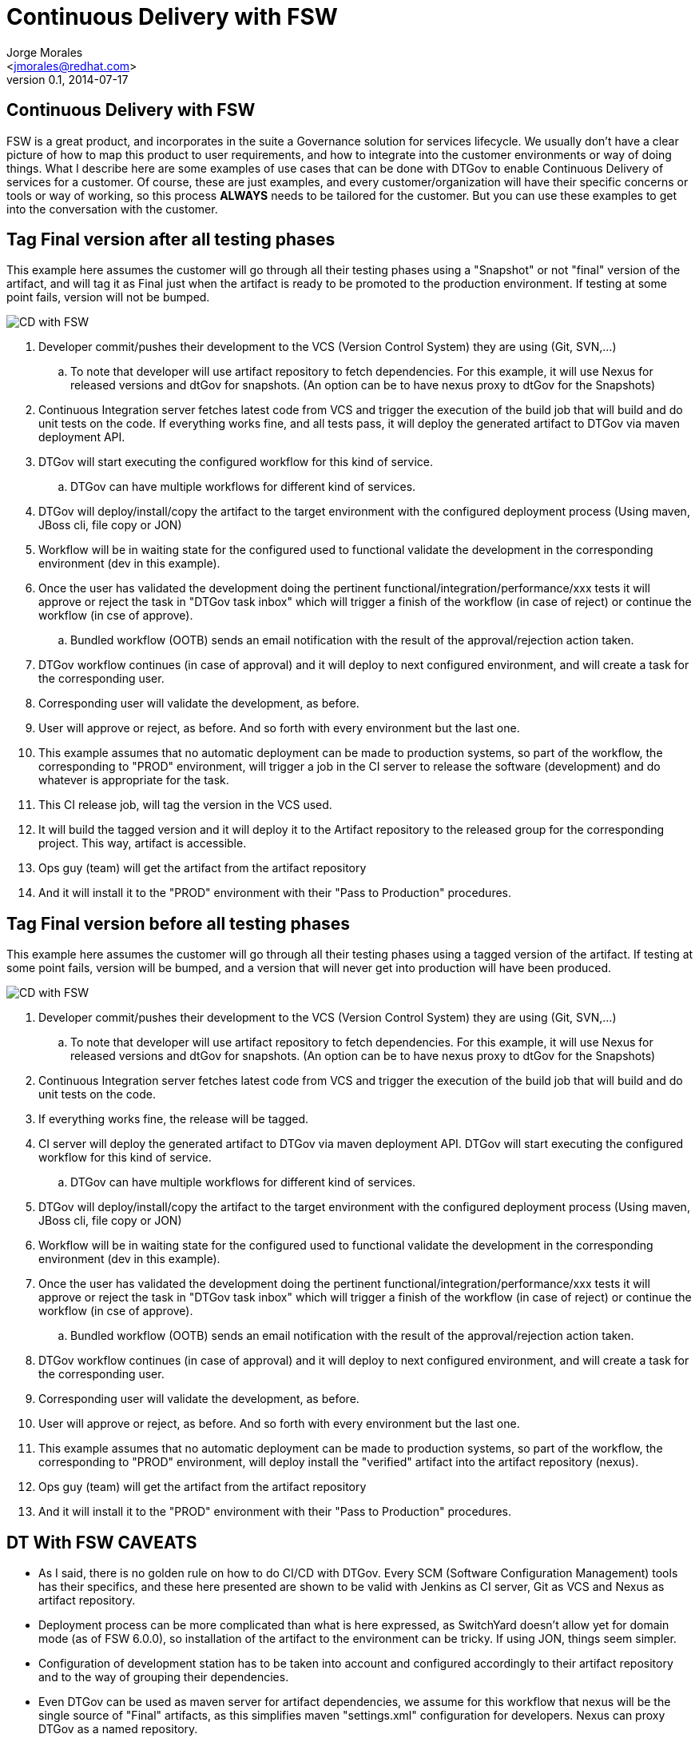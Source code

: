 = Continuous Delivery with FSW
:author: Jorge Morales 
:email: <jmorales@redhat.com>
:description: FSW training
:revdate: 2014-07-17
:revnumber: 0.1
:icons: font
:imagesdir: ./images
:figure-caption!:
:deckjs_theme: beamer
// web-2.0
//:deckjs_transition: horizontal-slide
//:pygments:
//:pygments_style: native
:scrollable:
// :linkcss: ./css/redhat.css
//:count_nested:

== Continuous Delivery with FSW
FSW is a great product, and incorporates in the suite a Governance solution for services lifecycle. We usually don't have a clear picture of how to map this product to user requirements, and how to integrate into the customer environments or way of doing things.
What I describe here are some examples of use cases that can be done with DTGov to enable Continuous Delivery of services for a customer. Of course, these are just examples, and every customer/organization will have their specific concerns or tools or way of working, so this process *ALWAYS* needs to be tailored for the customer. But you can use these examples to get into the conversation with the customer.

== Tag Final version after all testing phases
This example here assumes the customer will go through all their testing phases using a "Snapshot" or not "final" version of the artifact, and will tag it as Final just when the artifact is ready to be promoted to the production environment. If testing at some point fails, version will not be bumped.

image::fsw/architecture/DTGov_CD.png[CD with FSW]

. Developer commit/pushes their development to the VCS (Version Control System) they are using (Git, SVN,...)
.. To note that developer will use artifact repository to fetch dependencies. For this example, it will use Nexus for released versions and dtGov for snapshots. (An option can be to have nexus proxy to dtGov for the Snapshots)
. Continuous Integration server fetches latest code from VCS and trigger the execution of the build job that will build and do unit tests on the code. If everything works fine, and all tests pass, it will deploy the generated artifact to DTGov via maven deployment API.
. DTGov will start executing the configured workflow for this kind of service.
.. DTGov can have multiple workflows for different kind of services.
. DTGov will deploy/install/copy the artifact to the target environment with the configured deployment process (Using maven, JBoss cli, file copy or JON)
. Workflow will be in waiting state for the configured used to functional validate the development in the corresponding environment (dev in this example).
. Once the user has validated the development doing the pertinent functional/integration/performance/xxx tests it will approve or reject the task in "DTGov task inbox" which will trigger a finish of the workflow (in case of reject) or continue the workflow (in cse of approve).
.. Bundled workflow (OOTB) sends an email notification with the result of the approval/rejection action taken.
. DTGov workflow continues (in case of approval) and it will deploy to next configured environment, and will create a task for the corresponding user.
. Corresponding user will validate the development, as before.
. User will approve or reject, as before. And so forth with every environment but the last one.
. This example assumes that no automatic deployment can be made to production systems, so part of the workflow, the corresponding to "PROD" environment, will trigger a job in the CI server to release the software (development) and do whatever is appropriate for the task.
. This CI release job, will tag the version in the VCS used.
. It will build the tagged version and it will deploy it to the Artifact repository to the released group for the corresponding project. This way, artifact is accessible.
. Ops guy (team) will get the artifact from the artifact repository
. And it will install it to the "PROD" environment with their "Pass to Production" procedures.

== Tag Final version before all testing phases
 
This example here assumes the customer will go through all their testing phases using a tagged version of the artifact. If testing at some point fails, version will be bumped, and a version that will never get into production will have been produced.

image::fsw/architecture/DTGov_CD-TagFirst.png[CD with FSW]

. Developer commit/pushes their development to the VCS (Version Control System) they are using (Git, SVN,...)
.. To note that developer will use artifact repository to fetch dependencies. For this example, it will use Nexus for released versions and dtGov for snapshots. (An option can be to have nexus proxy to dtGov for the Snapshots)
. Continuous Integration server fetches latest code from VCS and trigger the execution of the build job that will build and do unit tests on the code.
. If everything works fine, the release will be tagged.
. CI server will deploy the generated artifact to DTGov via maven deployment API. DTGov will start executing the configured workflow for this kind of service.
.. DTGov can have multiple workflows for different kind of services.
. DTGov will deploy/install/copy the artifact to the target environment with the configured deployment process (Using maven, JBoss cli, file copy or JON)
. Workflow will be in waiting state for the configured used to functional validate the development in the corresponding environment (dev in this example).
. Once the user has validated the development doing the pertinent functional/integration/performance/xxx tests it will approve or reject the task in "DTGov task inbox" which will trigger a finish of the workflow (in case of reject) or continue the workflow (in cse of approve).
.. Bundled workflow (OOTB) sends an email notification with the result of the approval/rejection action taken.
. DTGov workflow continues (in case of approval) and it will deploy to next configured environment, and will create a task for the corresponding user.
. Corresponding user will validate the development, as before.
. User will approve or reject, as before. And so forth with every environment but the last one.
. This example assumes that no automatic deployment can be made to production systems, so part of the workflow, the corresponding to "PROD" environment, will deploy install the "verified" artifact into the artifact repository (nexus).
. Ops guy (team) will get the artifact from the artifact repository
. And it will install it to the "PROD" environment with their "Pass to Production" procedures.

== DT With FSW CAVEATS
* As I said, there is no golden rule on how to do CI/CD with DTGov. Every SCM (Software Configuration Management) tools has their specifics, and these here presented are shown to be valid with Jenkins as CI server, Git as VCS and Nexus as artifact repository.
* Deployment process can be more complicated than what is here expressed, as SwitchYard doesn't allow yet for domain mode (as of FSW 6.0.0), so installation of the artifact to the environment can be tricky. If using JON, things seem simpler.
* Configuration of development station has to be taken into account and configured accordingly to their artifact repository and to the way of grouping their dependencies.
* Even DTGov can be used as maven server for artifact dependencies, we assume for this workflow that nexus will be the single source of "Final" artifacts, as this simplifies maven "settings.xml" configuration for developers. Nexus can proxy DTGov as a named repository.
* This is an example based on the OOTB workflow with the difference that promotion to Prod environment is not automatic. (As I have yet to see a company that does allow for automatic deployment to prod systems, so I feel this is more realistic).

// vim: set syntax=asciidoc:
